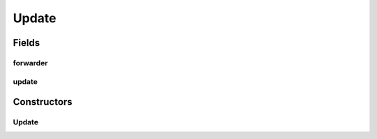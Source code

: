 .. java:import:: java.util UUID

.. java:import:: se.sics.kompics.config ConfigUpdate

Update
======

.. java:package:: se.sics.kompics
   :noindex:

.. java:type:: public class Update implements KompicsEvent

   :author: Lars Kroll <lkroll@kth.se>

Fields
------
forwarder
^^^^^^^^^

.. java:field:: public final UUID forwarder
   :outertype: Update

update
^^^^^^

.. java:field:: public final ConfigUpdate update
   :outertype: Update

Constructors
------------
Update
^^^^^^

.. java:constructor:: public Update(ConfigUpdate update, UUID forwarder)
   :outertype: Update

